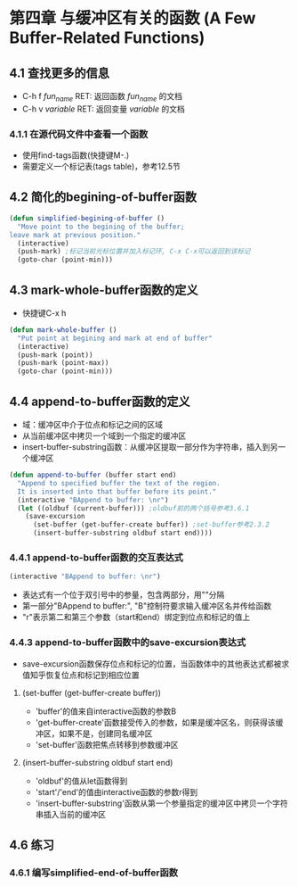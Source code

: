 * 第四章 与缓冲区有关的函数 (A Few Buffer-Related Functions)
** 4.1 查找更多的信息
- C-h f /fun_name/ RET: 返回函数 /fun_name/ 的文档
- C-h v /variable/ RET: 返回变量 /variable/ 的文档
*** 4.1.1 在源代码文件中查看一个函数
- 使用find-tags函数(快捷键M-.)
- 需要定义一个标记表(tags table)，参考12.5节
** 4.2 简化的begining-of-buffer函数
#+BEGIN_SRC lisp
(defun simplified-begining-of-buffer ()
  "Move point to the begining of the buffer;
leave mark at previous position."
  (interactive)
  (push-mark) ;标记当前光标位置并加入标记环, C-x C-x可以返回到该标记
  (goto-char (point-min)))
#+END_SRC
** 4.3 mark-whole-buffer函数的定义
- 快捷键C-x h
#+BEGIN_SRC lisp
(defun mark-whole-buffer ()
  "Put point at begining and mark at end of buffer"
  (interactive)
  (push-mark (point))
  (push-mark (point-max))
  (goto-char (point-min)))
#+END_SRC
** 4.4 append-to-buffer函数的定义
- 域：缓冲区中介于位点和标记之间的区域
- 从当前缓冲区中拷贝一个域到一个指定的缓冲区
- insert-buffer-substring函数：从缓冲区提取一部分作为字符串，插入到另一个缓冲区
#+BEGIN_SRC lisp
(defun append-to-buffer (buffer start end)
  "Append to specified buffer the text of the region.
  It is inserted into that buffer before its point."
  (interactive "BAppend to buffer: \nr")
  (let ((oldbuf (current-buffer))) ;oldbuf前的两个括号参考3.6.1
    (save-excursion
      (set-buffer (get-buffer-create buffer)) ;set-buffer参考2.3.2
      (insert-buffer-substring oldbuf start end))))
#+END_SRC
*** 4.4.1 append-to-buffer函数的交互表达式
#+BEGIN_SRC lisp
(interactive "BAppend to buffer: \nr")
#+END_SRC
- 表达式有一个位于双引号中的参量，包含两部分，用"\n"分隔
- 第一部分"BAppend to buffer:", "B"控制符要求输入缓冲区名并传给函数
- "r"表示第二和第三个参数（start和end）绑定到位点和标记的值上
*** 4.4.3 append-to-buffer函数中的save-excursion表达式
- save-excursion函数保存位点和标记的位置，当函数体中的其他表达式都被求值知乎恢复位点和标记到相应位置
**** (set-buffer (get-buffer-create buffer))
- 'buffer'的值来自interactive函数的参数B
- 'get-buffer-create'函数接受传入的参数，如果是缓冲区名，则获得该缓冲区，如果不是，创建同名缓冲区
- 'set-buffer'函数把焦点转移到参数缓冲区
**** (insert-buffer-substring oldbuf start end)
- 'oldbuf'的值从let函数得到
- 'start'/'end'的值由interactive函数的参数r得到
- 'insert-buffer-substring'函数从第一个参量指定的缓冲区中拷贝一个字符串插入当前的缓冲区
** 4.6 练习
*** 4.6.1 编写simplified-end-of-buffer函数
